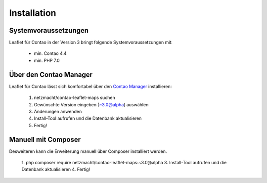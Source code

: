 Installation
============

Systemvoraussetzungen
---------------------

Leaflet für Contao in der Version 3 bringt folgende Systemvoraussetzungen mit:

 - min. Contao 4.4
 - min. PHP 7.0

Über den Contao Manager
-----------------------

Leaflet für Contao lässt sich komfortabel über den `Contao Manager`_ installieren:

 1. netzmacht/contao-leaflet-maps suchen
 2. Gewünschte Version eingeben (~3.0@alpha) auswählen
 3. Änderungen anwenden
 4. Install-Tool aufrufen und die Datenbank aktualisieren
 5. Fertig!

Manuell mit Composer
--------------------

Desweiteren kann die Erweiterung manuell über Composer installiert werden.

 1. php composer require netzmacht/contao-leaflet-maps:~3.0@alpha
 3. Install-Tool aufrufen und die Datenbank aktualisieren
 4. Fertig!
 
 .. hint: Da die Abhängigkeit netzmacht/contao-toolkit noch nicht in einem stabilen Release vorliegt, muss ggf. die minimal  
    Abhängigkeit im Composer auf *Beta* gesetzt werden oder netzmacht/contao-toolkit explizit als Version ~3.0@beta vor Leaflet 
    installiert werden

.. _Contao Manager: https://docs.contao.org/books/manager/de/installation-manager.html
